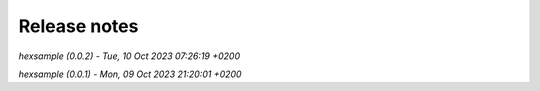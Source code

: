 .. _release_notes:

Release notes
=============


*hexsample (0.0.2) - Tue, 10 Oct 2023 07:26:19 +0200*

*hexsample (0.0.1) - Mon, 09 Oct 2023 21:20:01 +0200*
